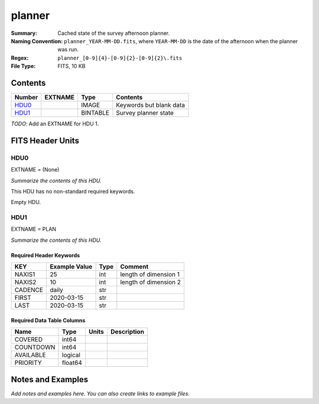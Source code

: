 =======
planner
=======

:Summary: Cached state of the survey afternoon planner.
:Naming Convention: ``planner_YEAR-MM-DD.fits``, where ``YEAR-MM-DD`` is the
    date of the afternoon when the planner was run.
:Regex: ``planner_[0-9]{4}-[0-9]{2}-[0-9]{2}\.fits``
:File Type: FITS, 10 KB

Contents
========

====== ======= ======== =======================
Number EXTNAME Type     Contents
====== ======= ======== =======================
HDU0_          IMAGE    Keywords but blank data
HDU1_          BINTABLE Survey planner state
====== ======= ======== =======================

*TODO*: Add an EXTNAME for HDU 1.

FITS Header Units
=================

HDU0
----

EXTNAME = (None)

*Summarize the contents of this HDU.*

This HDU has no non-standard required keywords.

Empty HDU.

HDU1
----

EXTNAME = PLAN

*Summarize the contents of this HDU.*

Required Header Keywords
~~~~~~~~~~~~~~~~~~~~~~~~

======= ============= ==== =====================
KEY     Example Value Type Comment
======= ============= ==== =====================
NAXIS1  25            int  length of dimension 1
NAXIS2  10            int  length of dimension 2
CADENCE daily         str
FIRST   2020-03-15    str
LAST    2020-03-15    str
======= ============= ==== =====================

Required Data Table Columns
~~~~~~~~~~~~~~~~~~~~~~~~~~~

========= ======= ===== ===========
Name      Type    Units Description
========= ======= ===== ===========
COVERED   int64
COUNTDOWN int64
AVAILABLE logical
PRIORITY  float64
========= ======= ===== ===========


Notes and Examples
==================

*Add notes and examples here.  You can also create links to example files.*
